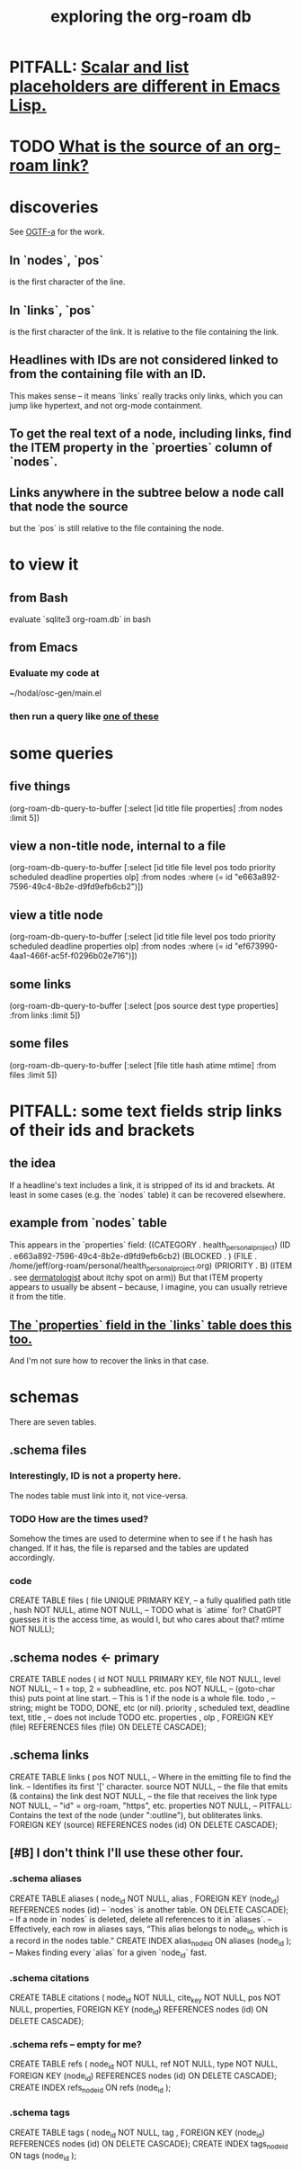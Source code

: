 :PROPERTIES:
:ID:       66a0b19d-a524-4ad0-b920-65fc701f78c4
:END:
#+title: exploring the org-roam db
* PITFALL: [[id:c7d6ff6a-5fb3-4603-99df-395e68e8350e][Scalar and list placeholders are different in Emacs Lisp.]]
* TODO [[id:f717dba9-1d33-4206-97da-b252e303113a][What is the source of an org-roam link?]]
* discoveries
  See [[id:6bdfeb49-c365-45de-92fe-98b179cedbd3][OGTF-a]] for the work.
** In `nodes`, `pos`
   is the first character of the line.
** In `links`, `pos`
   is the first character of the link.
   It is relative to the file containing the link.
** Headlines with IDs are not considered linked to from the containing file with an ID.
   This makes sense -- it means `links` really tracks only links,
   which you can jump like hypertext,
   and not org-mode containment.
** To get the real text of a node, including links, find the ITEM property in the `proerties` column of `nodes`.
** Links anywhere in the subtree below a node call that node the source
   but the `pos` is still relative to the file containing the node.
* to view it
** from Bash
   evaluate `sqlite3 org-roam.db` in bash
** from Emacs
*** Evaluate my code at
    ~/hodal/osc-gen/main.el
*** then run a query like [[id:14f2fdb7-25cd-4f69-abe6-c228d7f49ec7][one of these]]
* some queries
  :PROPERTIES:
  :ID:       14f2fdb7-25cd-4f69-abe6-c228d7f49ec7
  :END:
** five things
   (org-roam-db-query-to-buffer
     [:select [id title file properties] :from nodes :limit 5])
** view a non-title node, internal to a file
      (org-roam-db-query-to-buffer
	 [:select [id title file level pos todo priority scheduled deadline properties olp]
          :from nodes
	 :where (= id "e663a892-7596-49c4-8b2e-d9fd9efb6cb2")])
** view a title node
      (org-roam-db-query-to-buffer
	 [:select [id title file level pos todo priority scheduled deadline properties olp]
          :from nodes
	 :where (= id "ef673990-4aa1-466f-ac5f-f0296b02e716")])
** some links
   (org-roam-db-query-to-buffer
     [:select [pos source dest type properties]
      :from links :limit 5])
** some files
   (org-roam-db-query-to-buffer
     [:select [file title hash atime mtime]
      :from files :limit 5])
* PITFALL: some text fields strip links of their ids and brackets
** the idea
   If a headline's text includes a link, it is stripped of its id and brackets. At least in some cases (e.g. the `nodes` table) it can be recovered elsewhere.
** example from `nodes` table
   This appears in the `properties` field:
   ((CATEGORY . health_personal_project)
    (ID . e663a892-7596-49c4-8b2e-d9fd9efb6cb2)
    (BLOCKED . )
    (FILE . /home/jeff/org-roam/personal/health_personal_project.org)
    (PRIORITY . B)
    (ITEM . see [[id:8642dd92-9550-476e-b4e8-0dd5a3e04a74][dermatologist]] about itchy spot on arm))
   But that ITEM property appears to usually be absent -- because, I imagine, you can usually retrieve it from the title.
** [[id:bc728b0c-b110-4781-87ea-ef511ab7be09][The `properties` field in the `links` table does this too.]]
   And I'm not sure how to recover the links in that case.
* schemas
  There are seven tables.
** .schema files
*** Interestingly, ID is not a property here.
    The nodes table must link into it, not vice-versa.
*** TODO How are the times used?
    Somehow the times are used to determine when to see if t he hash has changed. If it has, the file is reparsed and the tables are updated accordingly.
*** code
    CREATE TABLE files (
      file UNIQUE PRIMARY KEY, -- a fully qualified path
      title ,
      hash NOT NULL,
      atime NOT NULL, -- TODO what is `atime` for? ChatGPT guesses it is the access time, as would I, but who cares about that?
      mtime NOT NULL);
** .schema nodes <- primary
   CREATE TABLE nodes (
     id NOT NULL PRIMARY KEY,
     file NOT NULL,
     level NOT NULL, -- 1 = top, 2 = subheadline, etc.
     pos NOT NULL, -- (goto-char this) puts point at line start.
                   -- This is 1 if the node is a whole file.
     todo , -- string; might be TODO, DONE, etc (or nil).
     priority ,
     scheduled text,
     deadline text,
     title , -- does not include TODO etc.
     properties ,
     olp ,
     FOREIGN KEY (file) REFERENCES files (file)
       ON DELETE CASCADE);
** .schema links
   :PROPERTIES:
   :ID:       bc728b0c-b110-4781-87ea-ef511ab7be09
   :END:
   CREATE TABLE links (
     pos NOT NULL, -- Where in the emitting file to find the link.
                   -- Identifies its first '[' character.
     source NOT NULL, -- the file that emits (& contains) the link
     dest NOT NULL, -- the file that receives the link
     type NOT NULL, -- "id" = org-roam, "https", etc.
     properties NOT NULL, -- PITFALL: Contains the text of the node (under ":outline"), but obliterates links.
     FOREIGN KEY (source) REFERENCES nodes (id)
       ON DELETE CASCADE);
** [#B] I don't think I'll use these other four.
*** .schema aliases
    CREATE TABLE aliases (
      node_id NOT NULL,
      alias ,
      FOREIGN KEY (node_id)
	REFERENCES nodes (id) -- `nodes` is another table.
	ON DELETE CASCADE);   -- If a node in `nodes` is deleted, delete all references to it in `aliases`.
      -- Effectively, each row in aliases says, “This alias belongs to node_id, which is a record in the nodes table.”
    CREATE INDEX alias_node_id ON aliases (node_id );
      -- Makes finding every `alias` for a given `node_id` fast.
*** .schema citations
    CREATE TABLE citations (
      node_id NOT NULL,
      cite_key NOT NULL,
      pos NOT NULL,
      properties,
      FOREIGN KEY (node_id) REFERENCES nodes (id)
	ON DELETE CASCADE);
*** .schema refs -- empty for me?
    CREATE TABLE refs (
      node_id NOT NULL,
      ref NOT NULL,
      type NOT NULL,
      FOREIGN KEY (node_id) REFERENCES nodes (id)
	ON DELETE CASCADE);
    CREATE INDEX refs_node_id ON refs (node_id );
*** .schema tags
    CREATE TABLE tags (
      node_id NOT NULL,
      tag ,
      FOREIGN KEY (node_id) REFERENCES nodes (id)
	ON DELETE CASCADE);
    CREATE INDEX tags_node_id ON tags (node_id );
